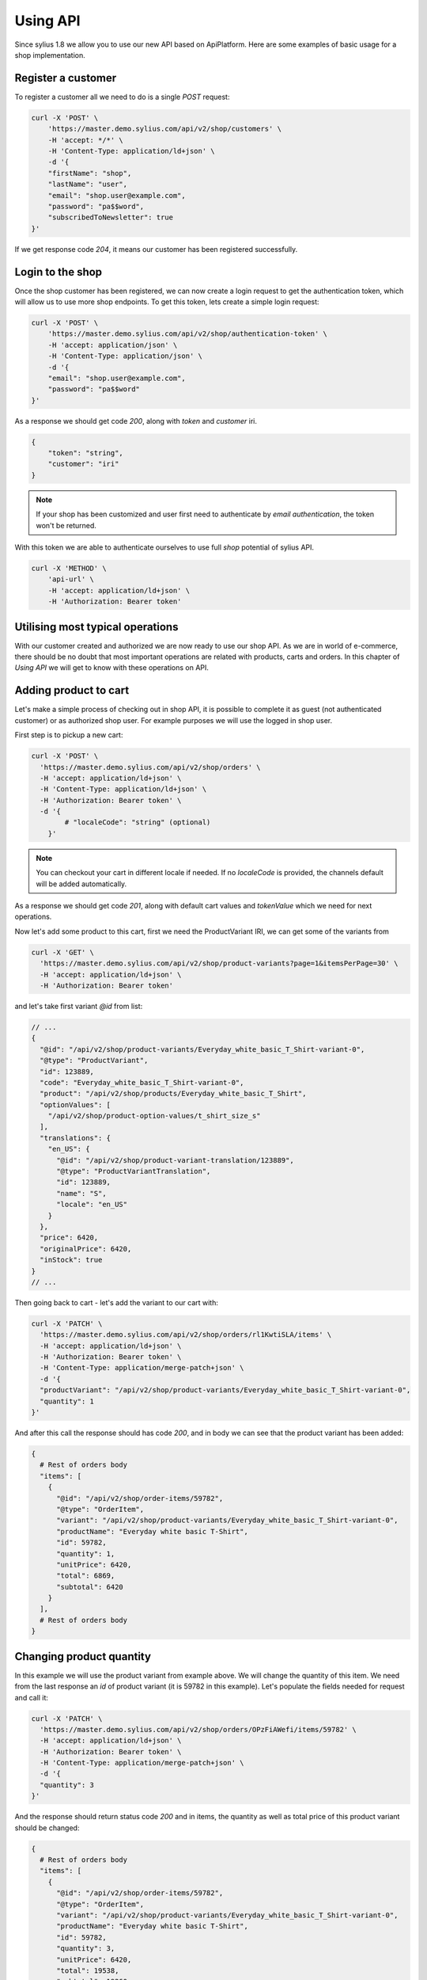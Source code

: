Using API
=========

Since sylius 1.8 we allow you to use our new API based on ApiPlatform.
Here are some examples of basic usage for a shop implementation.

Register a customer
-------------------

To register a customer all we need to do is a single `POST` request:

.. code-block:: bash

    curl -X 'POST' \
        'https://master.demo.sylius.com/api/v2/shop/customers' \
        -H 'accept: */*' \
        -H 'Content-Type: application/ld+json' \
        -d '{
        "firstName": "shop",
        "lastName": "user",
        "email": "shop.user@example.com",
        "password": "pa$$word",
        "subscribedToNewsletter": true
    }'

If we get response code `204`, it means our customer has been registered successfully.

.. image:: ../_images/sylius_api/api_platform_shop_customer_post.png

Login to the shop
-----------------

Once the shop customer has been registered, we can now create a login request to get the authentication token, which will allow us to use more shop endpoints.
To get this token, lets create a simple login request:

.. code-block:: bash

    curl -X 'POST' \
        'https://master.demo.sylius.com/api/v2/shop/authentication-token' \
        -H 'accept: application/json' \
        -H 'Content-Type: application/json' \
        -d '{
        "email": "shop.user@example.com",
        "password": "pa$$word"
    }'

.. image:: ../_images/sylius_api/api_platform_shop_customer_post.png

As a response we should get code `200`, along with `token` and `customer` iri.

.. code-block:: json

    {
        "token": "string",
        "customer": "iri"
    }

.. note::

    If your shop has been customized and user first need to authenticate by `email authentication`, the token won't be returned.

With this token we are able to authenticate ourselves to use full `shop` potential of sylius API.

.. code-block:: bash

    curl -X 'METHOD' \
        'api-url' \
        -H 'accept: application/ld+json' \
        -H 'Authorization: Bearer token'

Utilising most typical operations
---------------------------------

With our customer created and authorized we are now ready to use our shop API. As we are in world of e-commerce,
there should be no doubt that most important operations are related with products, carts and orders.
In this chapter of `Using API` we will get to know with these operations on API.

Adding product to cart
----------------------

Let's make a simple process of checking out in shop API, it is possible to complete it as guest (not authenticated customer)
or as authorized shop user. For example purposes we will use the logged in shop user.

First step is to pickup a new cart:

.. code-block:: bash

    curl -X 'POST' \
      'https://master.demo.sylius.com/api/v2/shop/orders' \
      -H 'accept: application/ld+json' \
      -H 'Content-Type: application/ld+json' \
      -H 'Authorization: Bearer token' \
      -d '{
            # "localeCode": "string" (optional)
        }'

.. note::

    You can checkout your cart in different locale if needed. If no `localeCode` is provided, the channels default will be added automatically.

As a response we should get code `201`, along with default cart values and `tokenValue` which we need for next operations.

.. image:: ../_images/sylius_api/api_platform_shop_orders_post.png

Now let's add some product to this cart, first we need the ProductVariant IRI, we can get some of the variants from

.. code-block:: bash

    curl -X 'GET' \
      'https://master.demo.sylius.com/api/v2/shop/product-variants?page=1&itemsPerPage=30' \
      -H 'accept: application/ld+json' \
      -H 'Authorization: Bearer token'

and let's take first variant `@id` from list:

.. code-block:: javascript

    // ...
    {
      "@id": "/api/v2/shop/product-variants/Everyday_white_basic_T_Shirt-variant-0",
      "@type": "ProductVariant",
      "id": 123889,
      "code": "Everyday_white_basic_T_Shirt-variant-0",
      "product": "/api/v2/shop/products/Everyday_white_basic_T_Shirt",
      "optionValues": [
        "/api/v2/shop/product-option-values/t_shirt_size_s"
      ],
      "translations": {
        "en_US": {
          "@id": "/api/v2/shop/product-variant-translation/123889",
          "@type": "ProductVariantTranslation",
          "id": 123889,
          "name": "S",
          "locale": "en_US"
        }
      },
      "price": 6420,
      "originalPrice": 6420,
      "inStock": true
    }
    // ...

Then going back to cart - let's add the variant to our cart with:

.. code-block:: bash

    curl -X 'PATCH' \
      'https://master.demo.sylius.com/api/v2/shop/orders/rl1KwtiSLA/items' \
      -H 'accept: application/ld+json' \
      -H 'Authorization: Bearer token' \
      -H 'Content-Type: application/merge-patch+json' \
      -d '{
      "productVariant": "/api/v2/shop/product-variants/Everyday_white_basic_T_Shirt-variant-0",
      "quantity": 1
    }'

.. image:: ../_images/sylius_api/api_platform_shop_orders_items_patch.png

And after this call the response should has code `200`, and in body we can see that the product variant has been added:

.. code-block:: bash

    {
      # Rest of orders body
      "items": [
        {
          "@id": "/api/v2/shop/order-items/59782",
          "@type": "OrderItem",
          "variant": "/api/v2/shop/product-variants/Everyday_white_basic_T_Shirt-variant-0",
          "productName": "Everyday white basic T-Shirt",
          "id": 59782,
          "quantity": 1,
          "unitPrice": 6420,
          "total": 6869,
          "subtotal": 6420
        }
      ],
      # Rest of orders body
    }

Changing product quantity
-------------------------

In this example we will use the product variant from example above. We will change the quantity of this item.
We need from the last response an `id` of product variant (it is 59782 in this example). Let's populate the
fields needed for request and call it:

.. code-block:: bash

    curl -X 'PATCH' \
      'https://master.demo.sylius.com/api/v2/shop/orders/OPzFiAWefi/items/59782' \
      -H 'accept: application/ld+json' \
      -H 'Authorization: Bearer token' \
      -H 'Content-Type: application/merge-patch+json' \
      -d '{
      "quantity": 3
    }'

.. image:: ../_images/sylius_api/api_platform_shop_orders_change_quantity.png

And the response should return status code `200` and in items, the quantity as well as total price of this product variant should be changed:

.. code-block:: bash

    {
      # Rest of orders body
      "items": [
        {
          "@id": "/api/v2/shop/order-items/59782",
          "@type": "OrderItem",
          "variant": "/api/v2/shop/product-variants/Everyday_white_basic_T_Shirt-variant-0",
          "productName": "Everyday white basic T-Shirt",
          "id": 59782,
          "quantity": 3,
          "unitPrice": 6420,
          "total": 19538,
          "subtotal": 19260
        }
      ],
      # Rest of orders body
    }

.. image:: ../_images/sylius_api/api_platform_shop_orders_change_quantity_response.png

Completing the order
--------------------

So, we have our cart with items that we want to buy. Let's finish our order by completing and placing it.
There are just few more steps to do it:

**1.** Addressing order

.. code-block:: bash

    curl -X 'PATCH' \
      'https://master.demo.sylius.com/api/v2/shop/orders/rl1KwtiSLA/address' \
      -H 'accept: application/ld+json' \
      -H 'Authorization: Bearer token' \
      -H 'Content-Type: application/merge-patch+json' \
      -d '{
        "email": "shop.user@example.com",
        "billingAddress": {
            "city": "California",
            "street": "Coral str",
            "postcode": "90210",
            "countryCode": "US",
            "firstName": "David",
            "lastName": "Copperfield"
        }
    }'

.. image:: ../_images/sylius_api/api_platform_shop_orders_addressing.png

.. note::

    The shippingAddress field is optional - if no shippingAddress is provided the field will be cloned from billingAddress

Which will response with addressed cart:

.. image:: ../_images/sylius_api/api_platform_shop_orders_addressing_response.png

**2.** Selecting Shipping/Payment Method

In case of both shipment and payment first we need to get their corresponding `id` and `method`.

We can get it from the address response or call once again all data about order by calling:

.. code-block:: bash

    curl -X 'GET' \
      'https://master.demo.sylius.com/api/v2/shop/orders/rl1KwtiSLA' \
      -H 'accept: application/ld+json' \
      -H 'Authorization: Bearer token'

In response we need to find payment and shipment where everyone of them has the required fields.

.. code-block:: bash

    "payments": [
        {
          "@id": "/api/v2/shop/payments/20446",
          "@type": "Payment",
          "id": 20446,
          "method": "/api/v2/shop/payment-methods/cash_on_delivery"
        }
    ],
    "shipments": [
        {
          "@id": "/api/v2/shop/shipments/17768",
          "@type": "Shipment",
          "id": 17768,
          "method": "/api/v2/shop/shipping-methods/ups"
        }
    ],

Let's make a shipment in this example. The required fields are `shipmentId` in URL query and `shipmentMethod` IRI in body:

.. code-block:: bash

    curl -X 'PATCH' \
      'https://master.demo.sylius.com/api/v2/shop/orders/rl1KwtiSLA/shipments/17768' \
      -H 'accept: application/ld+json' \
      -H 'Authorization: Bearer token' \
      -H 'Content-Type: application/merge-patch+json' \
      -d '{
      "shippingMethod": "/api/v2/shop/shipping-methods/ups"
    }'

.. image:: ../_images/sylius_api/api_platform_shop_orders_choose_shipping.png

which should respond with `200` status code and data about order.

And for the `Payment` the process is the same just change the:

#. Endpoint `api/v2/shop/orders/tokenValue/shipments/shipmentId` => `api/v2/shop/orders/tokenValue/payments/paymentId`
#. Body `shippingMethod` => `paymentMethod` (with method from possible payments)

Now with all the data fulfilled, let's proceed to last step.

**3.** Completing Cart

This is the last step of checkout process. Just simply call this endpoint and if you want, you can add a note to your order:

.. code-block:: bash

    curl -X 'PATCH' \
      'https://master.demo.sylius.com/api/v2/shop/orders/rl1KwtiSLA/complete' \
      -H 'accept: application/ld+json' \
      -H 'Authorization: Bearer token' \
      -H 'Content-Type: application/merge-patch+json' \
      -d '{
      "notes": "your note"
    }'

.. image:: ../_images/sylius_api/api_platform_shop_orders_completed.png

It will respond with `200` status code and data about order where `checkoutState` should be changed to `completed`:

.. code-block:: bash

    {
        # Orders body
        "currencyCode": "USD",
        "localeCode": "en_US",
        "checkoutState": "completed",
        "paymentState": "awaiting_payment",
        "shippingState": "ready",
        # Orders body
    }

And here we go - full checkout process completed with new API on Sylius. With this basic usage you should be able to
create fully functional shop frontend based on Sylius backend and logic.
